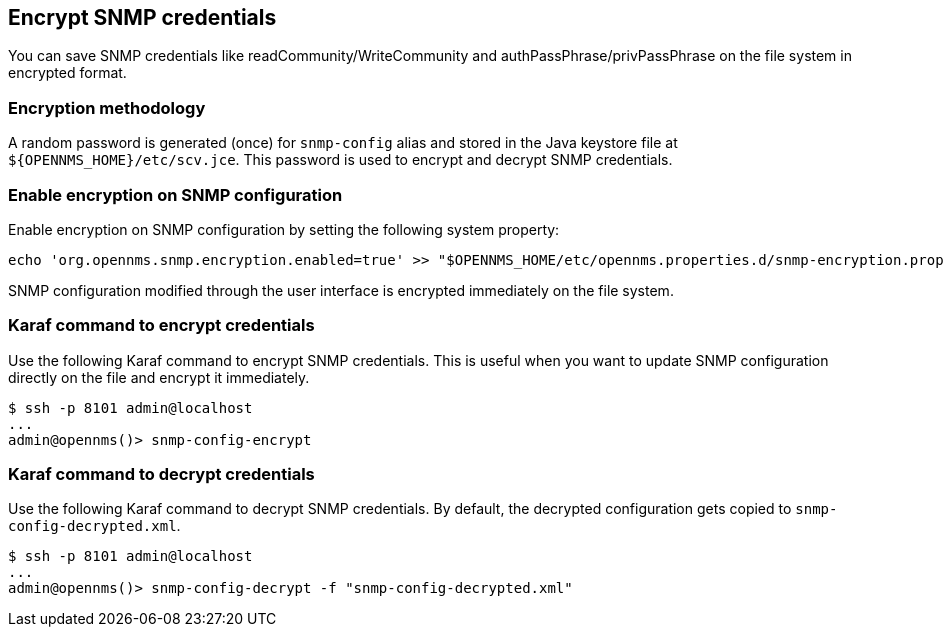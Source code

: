 == Encrypt SNMP credentials
:description: How to encrypt SNMP credentials in OpenNMS Horizon/Meridian, including Karaf commands.

You can save SNMP credentials like readCommunity/WriteCommunity and authPassPhrase/privPassPhrase on the file system in encrypted format.

=== Encryption methodology

A random password is generated (once) for `snmp-config` alias and stored in the Java keystore file at `$\{OPENNMS_HOME}/etc/scv.jce`.
This password is used to encrypt and decrypt SNMP credentials.

=== Enable encryption on SNMP configuration

Enable encryption on SNMP configuration by setting the following system property:
[source, sh]
----
echo 'org.opennms.snmp.encryption.enabled=true' >> "$OPENNMS_HOME/etc/opennms.properties.d/snmp-encryption.properties"
----

SNMP configuration modified through the user interface is encrypted immediately on the file system.

=== Karaf command to encrypt credentials

Use the following Karaf command to encrypt SNMP credentials.
This is useful when you want to update SNMP configuration directly on the file and encrypt it immediately.

[source, console]
----
$ ssh -p 8101 admin@localhost
...
admin@opennms()> snmp-config-encrypt
----

=== Karaf command to decrypt credentials

Use the following Karaf command to decrypt SNMP credentials.
By default, the decrypted configuration gets copied to `snmp-config-decrypted.xml`.


[source, console]
----
$ ssh -p 8101 admin@localhost
...
admin@opennms()> snmp-config-decrypt -f "snmp-config-decrypted.xml"
----

